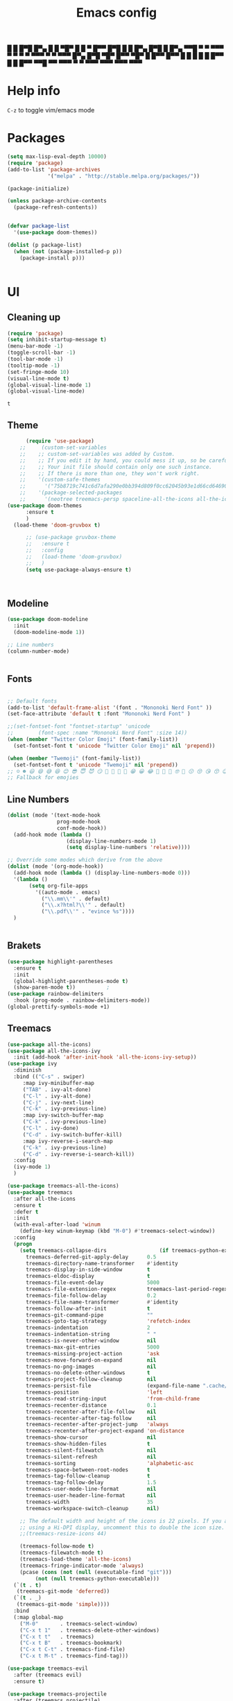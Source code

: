 #+title: Emacs config
#+author O. George
#+BABEL: :cache no
#+PROPERTY: header-args:emacs-lisp :tangle init.el

 █ █ █▀█ █▀▄ █ █ ▀█▀ █ █ ▀ █▀▀  
 █▀█ █ █ █▀▄ █▀█  █  █▀▄   ▀▀█  
 ▀ ▀ ▀▀▀ ▀ ▀ ▀ ▀ ▀▀▀ ▀ ▀   ▀▀▀  
█▀▄ █▀█ ▀█▀ █▀▀ ▀█▀ █   █▀▀ █▀▀
█ █ █ █  █  █▀▀  █  █   █▀▀ ▀▀█
▀▀  ▀▀▀  ▀  ▀   ▀▀▀ ▀▀▀ ▀▀▀ ▀▀▀

* Help info
  ~C-z~ to toggle vim/emacs mode

* Packages
#+begin_src emacs-lisp
  (setq max-lisp-eval-depth 10000)
  (require 'package)
  (add-to-list 'package-archives
               '("melpa" . "http://stable.melpa.org/packages/"))

  (package-initialize)

  (unless package-archive-contents
    (package-refresh-contents))


  (defvar package-list
    '(use-package doom-themes))

  (dolist (p package-list)
    (when (not (package-installed-p p))
      (package-install p)))


#+end_src

#+RESULTS:

* UI
** Cleaning up
  #+begin_src emacs-lisp
    (require 'package)
    (setq inhibit-startup-message t)
    (menu-bar-mode -1)
    (toggle-scroll-bar -1)
    (tool-bar-mode -1)
    (tooltip-mode -1)
    (set-fringe-mode 10)
    (visual-line-mode t)
    (global-visual-line-mode 1)
    (global-visual-line-mode)
  #+end_src

  #+RESULTS:
  : t

** Theme
#+begin_src emacs-lisp
      (require 'use-package)
    ;;     (custom-set-variables
    ;;    ;; custom-set-variables was added by Custom.
    ;;    ;; If you edit it by hand, you could mess it up, so be careful.
    ;;    ;; Your init file should contain only one such instance.
    ;;    ;; If there is more than one, they won't work right.
    ;;    '(custom-safe-themes
    ;;      '("75b8719c741c6d7afa290e0bb394d809f0cc62045b93e1d66cd646907f8e6d43" "7661b762556018a44a29477b84757994d8386d6edee909409fabe0631952dad9" default))
    ;;    '(package-selected-packages
    ;;      '(neotree treemacs-persp spaceline-all-the-icons all-the-icons-ivy-rich all-the-icons-ivy treemacs-the-icons dired-icon treemacs-magit treemacs-projectile nlinum linum-mode unicode-fonts ewal-doom-themes ivy-rich which-key counsel org-roam treemacs-evil treemacs-all-the-icons treemacs use-package general gruvbox-theme flycheck-rust cargo linum-relative ac-racer lusty-explorer doom-modeline doom-themes rainbow-delimiters evil-mc rustic lsp-mode avy)))
(use-package doom-themes
      :ensure t
      )
  (load-theme 'doom-gruvbox t)

      ;; (use-package gruvbox-theme
      ;;   :ensure t
      ;;   :config
      ;;   (load-theme 'doom-gruvbox)
      ;;   )
      (setq use-package-always-ensure t)



#+end_src

#+RESULTS:

** Modeline
#+begin_src emacs-lisp
(use-package doom-modeline
  :init
  (doom-modeline-mode 1))

;; Line numbers
(column-number-mode)


#+end_src

#+RESULTS:
: t

** Fonts
#+begin_src emacs-lisp

;; Default fonts
(add-to-list 'default-frame-alist '(font . "Mononoki Nerd Font" ))
(set-face-attribute 'default t :font "Mononoki Nerd Font" )

;;(set-fontset-font "fontset-startup" 'unicode
;;		  (font-spec :name "Mononoki Nerd Font" :size 14))
(when (member "Twitter Color Emoji" (font-family-list))
  (set-fontset-font t 'unicode "Twitter Color Emoji" nil 'prepend))

(when (member "Twemoji" (font-family-list))
  (set-fontset-font t 'unicode "Twemoji" nil 'prepend))
;; ☺️ ☻ 😃 😄 😅 😆 😊 😎 😇 😈 😏 🤣 🤩 🤪 🥳 😁 😀 😂 🤠 🤡 🤑 🤓 🤖 😗 😚 😘 😙 😉 🤗 😍 🥰 🤤 😋 🤔 🤨 🧐 🤭 🤫 😯 🤐 😌 😖 😕 😳 😔 🤥 🥴 😮 😲 🤯 😩 😫 🥱 😪 😴 😵 ☹️ 😦 😞 😥 😟 😢 😭 🤢 🤮 😷 🤒 🤕 🥵 🥶 🥺 😬 😓 😰 😨 😱 😒 😠 😡 😤 😣 😧 🤬 😸 😹 😺 😻 😼 😽 😾 😿 🙀 🙈 🙉 🙊 🤦 🤷 🙅 🙆 🙋 🙌 🙍 🙎 🙇 🙏 👯 💃 🕺 🤳 💇 💈 💆 🧖 🧘 🧍 🧎 👰 🤰 🤱 👶 🧒 👦 👧 👩 👨 🧑 🧔 🧓 👴 👵 👤 👥 👪 👫 👬 👭 👱 👳 👲 🧕 👸 🤴 🎅 🤶 🧏 🦻 🦮 🦯 🦺 🦼 🦽 🦾 🦿 🤵 👮 👷 💁 💂 🕴 🕵️ 🦸 🦹 🧙 🧚 🧜 🧝 🧞 🧛 🧟 👼 👿 👻 👹 👺 👽 👾 🛸 💀 ☠️ 🕱 🧠 🦴 👁 👀 👂 👃 👄 🗢 👅 🦷 🦵 🦶 💭 🗬 🗭 💬 🗨 🗩 💦 💧 💢 💫 💤 💨 💥 💪 🗲 🔥 💡 💩 💯 
;; Fallback for emojies

#+end_src

#+RESULTS:

** Line Numbers
#+begin_src emacs-lisp
  (dolist (mode '(text-mode-hook
                  prog-mode-hook
                  conf-mode-hook))
    (add-hook mode (lambda ()
                     (display-line-numbers-mode 1)
                     (setq display-line-numbers 'relative))))

  ;; Override some modes which derive from the above
  (dolist (mode '(org-mode-hook))
    (add-hook mode (lambda () (display-line-numbers-mode 0)))
    '(lambda ()
         (setq org-file-apps
           '((auto-mode . emacs)
             ("\\.mm\\'" . default)
             ("\\.x?html?\\'" . default)
             ("\\.pdf\\'" . "evince %s"))))
    )


#+end_src

#+RESULTS:

** Brakets
#+begin_src emacs-lisp
(use-package highlight-parentheses
  :ensure t
  :init
  (global-highlight-parentheses-mode t)
  (show-paren-mode t))			;
(use-package rainbow-delimiters
  :hook (prog-mode . rainbow-delimiters-mode))
(global-prettify-symbols-mode +1)
#+end_src

#+RESULTS:
| rainbow-delimiters-mode | (lambda nil (display-line-numbers-mode 1) (setq display-line-numbers 'relative)) |

** Treemacs
#+begin_src emacs-lisp
  (use-package all-the-icons)
  (use-package all-the-icons-ivy
    :init (add-hook 'after-init-hook 'all-the-icons-ivy-setup))
  (use-package ivy
    :diminish
    :bind (("C-s" . swiper)
	   :map ivy-minibuffer-map
	   ("TAB" . ivy-alt-done)
	   ("C-l" . ivy-alt-done)
	   ("C-j" . ivy-next-line)
	   ("C-k" . ivy-previous-line)
	   :map ivy-switch-buffer-map
	   ("C-k" . ivy-previous-line)
	   ("C-l" . ivy-done)
	   ("C-d" . ivy-switch-buffer-kill)
	   :map ivy-reverse-i-search-map
	   ("C-k" . ivy-previous-line)
	   ("C-d" . ivy-reverse-i-search-kill))
    :config
    (ivy-mode 1)
    )

  (use-package treemacs-all-the-icons)
  (use-package treemacs
    :after all-the-icons
    :ensure t
    :defer t
    :init
    (with-eval-after-load 'winum
      (define-key winum-keymap (kbd "M-0") #'treemacs-select-window))
    :config
    (progn
      (setq treemacs-collapse-dirs                 (if treemacs-python-executable 3 0)
	    treemacs-deferred-git-apply-delay      0.5
	    treemacs-directory-name-transformer    #'identity
	    treemacs-display-in-side-window        t
	    treemacs-eldoc-display                 t
	    treemacs-file-event-delay              5000
	    treemacs-file-extension-regex          treemacs-last-period-regex-value
	    treemacs-file-follow-delay             0.2
	    treemacs-file-name-transformer         #'identity
	    treemacs-follow-after-init             t
	    treemacs-git-command-pipe              ""
	    treemacs-goto-tag-strategy             'refetch-index
	    treemacs-indentation                   2
	    treemacs-indentation-string            " "
	    treemacs-is-never-other-window         nil
	    treemacs-max-git-entries               5000
	    treemacs-missing-project-action        'ask
	    treemacs-move-forward-on-expand        nil
	    treemacs-no-png-images                 nil
	    treemacs-no-delete-other-windows       t
	    treemacs-project-follow-cleanup        nil
	    treemacs-persist-file                  (expand-file-name ".cache/treemacs-persist" user-emacs-directory)
	    treemacs-position                      'left
	    treemacs-read-string-input             'from-child-frame
	    treemacs-recenter-distance             0.1
	    treemacs-recenter-after-file-follow    nil
	    treemacs-recenter-after-tag-follow     nil
	    treemacs-recenter-after-project-jump   'always
	    treemacs-recenter-after-project-expand 'on-distance
	    treemacs-show-cursor                   nil
	    treemacs-show-hidden-files             t
	    treemacs-silent-filewatch              nil
	    treemacs-silent-refresh                nil
	    treemacs-sorting                       'alphabetic-asc
	    treemacs-space-between-root-nodes      t
	    treemacs-tag-follow-cleanup            t
	    treemacs-tag-follow-delay              1.5
	    treemacs-user-mode-line-format         nil
	    treemacs-user-header-line-format       nil
	    treemacs-width                         35
	    treemacs-workspace-switch-cleanup      nil)

      ;; The default width and height of the icons is 22 pixels. If you are
      ;; using a Hi-DPI display, uncomment this to double the icon size.
      ;;(treemacs-resize-icons 44)

      (treemacs-follow-mode t)
      (treemacs-filewatch-mode t)
      (treemacs-load-theme 'all-the-icons)
      (treemacs-fringe-indicator-mode 'always)
      (pcase (cons (not (null (executable-find "git")))
		   (not (null treemacs-python-executable)))
	(`(t . t)
	 (treemacs-git-mode 'deferred))
	(`(t . _)
	 (treemacs-git-mode 'simple))))
    :bind
    (:map global-map
	  ("M-0"       . treemacs-select-window)
	  ("C-x t 1"   . treemacs-delete-other-windows)
	  ("C-x t t"   . treemacs)
	  ("C-x t B"   . treemacs-bookmark)
	  ("C-x t C-t" . treemacs-find-file)
	  ("C-x t M-t" . treemacs-find-tag)))

  (use-package treemacs-evil
    :after (treemacs evil)
    :ensure t)

  (use-package treemacs-projectile
    :after (treemacs projectile)
    :ensure t)

  (use-package treemacs-icons-dired
    :after (treemacs dired)
    :ensure t
    :config (treemacs-icons-dired-mode))

  (use-package treemacs-magit
    :after (treemacs magit)
    :ensure t)

  (use-package treemacs-persp ;;treemacs-perspective if you use perspective.el vs. persp-mode
    :after (treemacs persp-mode) ;;or perspective vs. persp-mode
    :ensure t
    :config (treemacs-set-scope-type 'Perspectives))

  (use-package neotree
    :ensure t
    :init
    (setq neo-theme (if (display-graphic-p) 'icons 'arrow)))

  (org-babel-do-load-languages
   'org-babel-load-languages
   '((python . t)))


  (use-package magit)
  (use-package workgroups2)


#+end_src

#+RESULTS:

*** Theme
#+begin_src emacs-lisp
  (treemacs-create-theme "Material"
    :icon-directory (treemacs-join-path treemacs-dir "/home/horhik/.emacs.d/icons")
    :config
    (progn
      (treemacs-create-icon :file "folder-core-open.png"   :fallback "📁"       :extensions (root-open))
      (treemacs-create-icon :file "folder-core.png"        :fallback "📁"       :extensions (root-closed))
      (treemacs-create-icon :file "folder-node-open.png"   :fallback "📂"       :extensions (dir-open))
      (treemacs-create-icon :file "folder-node.png"        :fallback "📁"       :extensions (dir-closed))
      (treemacs-create-icon :file "folder-test-open.png"   :fallback "📂"       :extensions ("tests"))
      (treemacs-create-icon :file "folder-test.png"        :fallback "📁"       :extensions ("tests"))
      (treemacs-create-icon :file "emacs.png"              :fallback "💜"     :extensions ("el" "elc" ".spacemacs" "doom" "spacemacs.env" ))
      (treemacs-create-icon :file "emacs.png"              :fallback "💜"     :extensions ("el" "elc"))
      (treemacs-create-icon :file "markdown.png"           :fallback "📖"     :extensions ("md"))
      (treemacs-create-icon :file "readme.png"             :fallback "📖"     :extensions ("readme.md" "README.md" "README" "readme"))
      (treemacs-create-icon :file "editorconfig.png"       :fallback "📖"     :extensions ("editorconfig"))
      (treemacs-create-icon :file "org.png"                :fallback "🐴"     :extensions ("org"))
      (treemacs-create-icon :file "rust.png"               :fallback "🐴"     :extensions ("rs"))
      (treemacs-create-icon :file "dart.png"               :fallback "🐴"     :extensions ("dart"))
      (treemacs-create-icon :file "dart.png"               :fallback "🐴"     :extensions ("dt"))
      (treemacs-create-icon :file "haskell.png"            :fallback "🐴"     :extensions ("hs" "haskell"))
      (treemacs-create-icon :file "c.png"                  :fallback "🐴"     :extensions ("c"))
      (treemacs-create-icon :file "cpp.png"                :fallback "🐴"     :extensions ("cpp" "c++" "C" "cxx" "cc"))
      (treemacs-create-icon :file "nix.png"                :fallback "🐴"     :extensions ("nix"))
      (treemacs-create-icon :file "lock.png"                :fallback "🐴"     :extensions ("lock" "lck"))
      (treemacs-create-icon :file "ocaml.png"                :fallback "🐴"     :extensions ("ocaml" "ml"))
      (treemacs-create-icon :file "h.png"                  :fallback "🐴"     :extensions ("h"))
      (treemacs-create-icon :file "diff.png"               :fallback "🐴"     :extensions ("diff"))
      (treemacs-create-icon :file "makefile.png"           :fallback "🐴"     :extensions ("mk" "make" "Makefile"))
      (treemacs-create-icon :file "assembly.png"           :fallback "🐴"     :extensions ("bin" "so" "o"))
      (treemacs-create-icon :file "document.png"           :fallback "🐴"     :extensions ("" "txt"))
      (treemacs-create-icon :file "file.png"               :fallback "🐴"     :extensions (fallback))
      (treemacs-create-icon :file "toml.png"               :fallback "🗃️"     :extensions ("toml"))
      (treemacs-create-icon :file "json.png"               :fallback "🗃️"     :extensions ("json"))
      (treemacs-create-icon :file "yaml.png"               :fallback "🗃️"     :extensions ("yml" "yaml"))
      (treemacs-create-icon :file "vim.png"                :fallback "🗃️"     :extensions ("vim" "vi" "nvim" ".viminfo" ".vimrc" ))
      (treemacs-create-icon :file "video.png"              :fallback "🗃️"     :extensions ("mp4" "avi" "gif" "mpv"))
      (treemacs-create-icon :file "audio.png"              :fallback "🗃️"     :extensions ("mp3" "ogg" "wav" ))
      (treemacs-create-icon :file "image.png"              :fallback "🗃️"     :extensions ("png" "jpg"))
      (treemacs-create-icon :file "svg.png"                :fallback "🗃️"     :extensions ("svg"))
      (treemacs-create-icon :file "css.png"                :fallback "🗃️"     :extensions ("css"))
      (treemacs-create-icon :file "console.png"            :fallback "🗃️"     :extensions ("bash" "sh" "install" "setup"))
      (treemacs-create-icon :file "certificate.png"        :fallback "🗃️"     :extensions ("cert" "LICENSE" "license" "gpl" "mit" "gpl3" "gplv3" "apache"))
      (treemacs-create-icon :file "database.png"           :fallback "🗃️"     :extensions ("sqlite" "db" "sql"))
      (treemacs-create-icon :file "lua.png"                :fallback "🗃️"     :extensions ("lua"))
      (treemacs-create-icon :file "javascript.png"         :fallback "🗃️"     :extensions ("js" "javascript"))
      (treemacs-create-icon :file "typescript.png"         :fallback "🗃️"     :extensions ("ts" "typescript"))
      (treemacs-create-icon :file "react.png"              :fallback "🗃️"     :extensions ("jsx"))
      (treemacs-create-icon :file "react_ts.png"           :fallback "🗃️"     :extensions ("tsx"))
      (treemacs-create-icon :file "settings.png"           :fallback "🗃️"     :extensions ("config" "conf" "rc" "*rc"))
      (treemacs-create-icon :file "sass.png"               :fallback "🗃️"     :extensions ("sass" "scss"))
      (treemacs-create-icon :file "xml.png"                :fallback "🗃️"     :extensions ("xml"))
      (treemacs-create-icon :file "less.png"               :fallback "🗃️"     :extensions ("less"))
      (treemacs-create-icon :file "pdf.png"                :fallback "🗃️"     :extensions ("pdf"))
      (treemacs-create-icon :file "tex.png"                :fallback "🗃️"     :extensions ("tex" "latex" ))
      (treemacs-create-icon :file "log.png"                :fallback "🗃️"     :extensions ("log" ))
      (treemacs-create-icon :file "word.png"               :fallback "🗃️"     :extensions ("docs" "docx" "word" ))
      (treemacs-create-icon :file "powerpoint.png"         :fallback "🗃️"     :extensions ("ppt" "pptx" ))
      (treemacs-create-icon :file "html.png"               :fallback "🗃️"     :extensions ("html"))
      (treemacs-create-icon :file "zip.png"                :fallback "🗃️"     :extensions ("zip" "tar" "tar.xz" "xz" "xfv" "7z"))
      (treemacs-create-icon :file "todo.png"               :fallback "🗃️"     :extensions ("TODO" "todo" "Tasks" ))
      (treemacs-create-icon :file "webassembly"            :fallback "🗃️"     :extensions ("wasm" "webasm" "webassembly"))
      (treemacs-create-icon :file "python.png"                 :fallback "🗃️"     :extensions ("py" "python"))))

  (treemacs-load-theme 'Material)

#+end_src

#+RESULTS:

* Evil Mode
#+begin_src emacs-lisp
  (use-package undo-tree
  :init
  (global-undo-tree-mode)
    )
  (use-package evil
    :init
    (setq evil-want-keybinding nil)
    (setq evil-want-integration t)
    (setq evil-want-C-u-scroll t)
    (setq evil-want-C-i-jump nil)
    (global-undo-tree-mode)
    :config
    (evil-set-undo-system 'undo-tree)
    (evil-mode 1)
    (define-key evil-insert-state-map (kbd "C-g") 'evil-normal-state)
    (define-key evil-insert-state-map (kbd "C-h") 'evil-delete-backward-char-and-join)

    ;; Use visual line motions even outside of visual-line-mode buffers
    (evil-global-set-key 'motion "j" 'evil-next-visual-line)
    (evil-global-set-key 'motion "k" 'evil-previous-visual-line)

    (evil-set-initial-state 'messages-buffer-mode 'normal)
    (evil-set-initial-state 'dashboard-mode 'normal))



  (use-package evil-collection
    :after evil
    :init
    :config
    (evil-collection-init))


#+end_src

#+RESULTS:
: t

* Suggestions
#+begin_src emacs-lisp
    (use-package which-key
      :init (which-key-mode)
      :diminish which-key-mode
      :config
      (setq which-key-idle-delay 0.3))

  (use-package all-the-icons-ivy-rich
    :ensure t
    :init (all-the-icons-ivy-rich-mode 1))


    (use-package ivy-rich
      :init
      (ivy-rich-mode 1))


#+end_src

** Company-mode
   #+begin_src emacs-lisp
(use-package company
  :after lsp-mode
  :hook (lsp-mode . company-mode)
  :bind (:map company-active-map
         ("<tab>" . company-complete-selection))
        (:map lsp-mode-map
         ("<tab>" . company-indent-or-complete-common))
  :custom
  (company-minimum-prefix-length 1)
  (company-idle-delay 0.0))

(use-package company-box
  :hook (company-mode . company-box-mode))   
  #+end_src

** Popup
#+begin_src emacs-lisp
  ;;     (use-package ivy-postframe
  ;;     :init
  ;;   (ivy-posframe-mode 1)
  ;;   ;; (setq ivy-posframe-display-functions-alist '((t . ivy-posframe-display-at-frame-center)))
  ;;   ;; (setq ivy-posframe-display-functions-alist '((t . ivy-posframe-display-at-window-center)))
  ;;   ;; (setq ivy-posframe-display-functions-alist '((t . ivy-posframe-display-at-frame-bottom-left)))
  ;;   ;; (setq ivy-posframe-display-functions-alist '((t . ivy-posframe-display-at-window-bottom-left)))
  ;;   ;; (setq ivy-posframe-display-functions-alist '((t . ivy-posframe-display-at-frame-top-center)))
  ;; )

#+end_src
* Keybindings
#+begin_src emacs-lisp

    (use-package general)
    (general-evil-setup)

    (use-package ivy
      :diminish
      :bind (
             ("M-x" . counsel-M-x)
             ("C-s" . swiper)
             :map ivy-minibuffer-map
             ("TAB" . ivy-alt-done)
             ("C-f" . ivy-alt-done)
             ("C-l" . ivy-alt-done)
             ("C-j" . ivy-next-line)
             ("C-k" . ivy-previous-line)
             :map ivy-switch-buffer-map
             ("C-k" . ivy-previous-line)
             ("C-l" . ivy-done)
             ("C-d" . ivy-switch-buffer-kill)
             :map ivy-reverse-i-search-map
             ("C-k" . ivy-previous-line)
             ("C-d" . ivy-reverse-i-search-kill))
      :init
      (ivy-mode 1))
    (use-package counsel
      :general
      ("C-x b" '(counsel-switch-buffer :which-key "switch buff"))
      :bind (("C-M-j" . 'counsel-switch-buffer)
             ("C-x b" . 'counsel-switch-buffer)
             ("C-x C-b" . 'counsel-switch-buffer)
             :map minibuffer-local-map
             ("C-r" . 'counsel-minibuffer-history))
      :config
      (counsel-mode 1))
    (use-package counsel-projectile
      :config (counsel-projectile-mode))


    ;; Keybindings

    (defun add-to-map(keys func)
      "Add a keybinding in evil mode from keys to func."
      (define-key evil-normal-state-map (kbd keys) func)
      (define-key evil-motion-state-map (kbd keys) func))

    ;;(add-to-map "<SPC>" nil)
    ;;(add-to-map "<SPC> <SPC>" 'counsel-M-x)
    ;; (add-to-map "<SPC> f" 'lusty-file-explorer)
    ;; (add-to-map "<SPC> b" 'lusty-buffer-explorer)
    ;;(add-to-map "<SPC> o" 'treemacs)
    ;;(add-to-map "<SPC> s" 'save-buffer)
    ;;(add-to-map "TAB" 'company-indent-or-complete-common)
    (defun open-file (file)
      "just more shortest function for opening the file"
      (interactive)
      ((lambda (file) (interactive)
         (find-file (expand-file-name (format "%s" file)))) file ) )


    (general-nmap
      :prefix "SPC"
      ;; dotfiles editing config
      "SPC" '(counsel-M-x :which-key "M-x")
      "o"   '(treemacs :which-key "treemacs")
      "f f" '(counsel-find-file :which-key "find-file")
      "f r" '(counsel-buffer-or-recentf :which-key "recent files")

      "b b" '(counsel-switch-buffer :which-key "switch buff")

      "f e"  '(lambda() (interactive) (find-file "~/.emacs.d/config.org") :which-key "config.org")
      "f v"  '(lambda() (interactive) (find-file "~/.config/nvim/init.vim" :which-key "neovim config"          ))
      "f d"  '(lambda() (interactive) (find-file "~/dotfiles/home"  :which-key "dotfiles dired"                 ))
      "f a"  '(lambda() (interactive) (find-file "~/.config/alacritty/alacritty.yml" :which-key "alacritty"))
      "f b"  '(lambda() (interactive) (find-file "~/Notes")                           :which-key "my brain")
      )

  (general-nmap "C-x b" (general-simulate-key "SPC b b"))

#+end_src

#+RESULTS:

* Org
** Pretty symbols
#+begin_src emacs-lisp
          ;;  (lambda ()
          ;;    (push '("TODO" . ?📥) prettify-symbols-alist)
          ;;    (push '("DONE" . ?☑) prettify-symbols-alist)
          ;;    (push '("NEXT" . ?⏭) prettify-symbols-alist)
          ;;    (push '("IDEA" . ?💡) prettify-symbols-alist)
          ;;    (push '("DREAM" . ?✨) prettify-symbols-alist)
          ;;  )

        (setq-default prettify-symbols-alist
                        '(("#+BEGIN_SRC"     . "λ")
                          ("#+END_SRC"       . "λ")
                          ("#+end_src"       . "λ")
                          ("#+begin_src"     . "λ")
                          ("TODO"." 🕤 ")
                          ("DONE"." ✅ ")
                          ("INBOX"." 📥 ")
                          ("IDEA"." 💡 ")
                          ("READ"." 🔖 ")
                          ("DREAM"." ✨ ")
                          (":LOGBOOK:"." LOG ")
                          ))

#+END_SRC
** My org-mode functions
#+begin_src emacs-lisp
  (defun my/org-toggle-todo-and-fold ()
    (interactive)
    (save-excursion
      (org-back-to-heading t) ;; Make sure command works even if point is
                              ;; below target heading
      (cond ((looking-at "\*+ TODO")
             (org-todo "DONE")
	          (sleep-for 0.5)
             (org-archive-subtree-default-with-confirmation)
             )
            ((looking-at "\*+ DONE")
             (org-todo "TODO")
             (hide-subtree))
            (t (message "Can only toggle between TODO and DONE.")))))
#+end_src
** Fonts
#+begin_src emacs-lisp

(set-face-attribute 'variable-pitch nil
                    ;; :font "Cantarell"
                    :font "Hack"
                    :height 1.3
                    :weight 'light)

(set-face-attribute 'org-document-title nil :font "ubuntu" :weight 'bold :height 1.3)
(dolist (face '((org-level-1 . 1.1)
		(org-level-2 . 0.9)
		(org-level-3 . 0.8)
		(org-level-4 . 0.8)
		(org-level-5 . 0.8)
		(org-level-6 . 0.8)
		(org-level-7 . 0.8)
		(org-level-8 . 0.8)))
  (set-face-attribute (car face) nil :font "ubuntu" :weight 'bold :height (cdr face) ))
(require 'org-indent)
(set-face-attribute 'org-block nil :foreground nil :inherit 'fixed-pitch :font "Hack" )
(set-face-attribute 'org-table nil  :inherit 'fixed-pitch)
(set-face-attribute 'org-formula nil  :inherit 'fixed-pitch)
(set-face-attribute 'org-code nil   :inherit '(shadow fixed-pitch))
(set-face-attribute 'org-indent nil :inherit '(org-hide fixed-pitch))
(set-face-attribute 'org-verbatim nil :inherit '(shadow fixed-pitch))
(set-face-attribute 'org-special-keyword nil :inherit '(font-lock-comment-face fixed-pitch))
(set-face-attribute 'org-meta-line nil :inherit '(font-lock-comment-face fixed-pitch))
(set-face-attribute 'org-checkbox nil :inherit 'fixed-pitch)

;; Get rid of the background on column views
(set-face-attribute 'org-column nil :background nil)
(set-face-attribute 'org-column-title nil :background nil)
(setq org-src-fontify-natively t)


#+end_src

#+RESULTS:
: t

** Org mode
#+begin_src emacs-lisp

  (defun my/org-mode-setup()
    (auto-fill-mode 0)
    (visual-line-mode 1)
    (setq evil-auto-indent 1)
    (variable-pitch-mode t)
    (prettify-symbols-mode +1)
    (display-line-numbers-mode 0)
    )

  (use-package pdf-tools
    :defer t
    )
  (use-package org 
    :hook ((org-mode . my/org-mode-setup)
           (org-mode . variable-pitch-mode)
           (org-mode . org-indent-mode)
           (org-mode . prettify-symbols-mode)
           )
    :config (setq org-agenda-files `("~/Notes/GTD")) 
    (display-line-numbers-mode 0)
    (org-bullets-mode t) 
    (org-indent-mode t)
    (setq org-ellipsis " ▸" org-hide-emphasis-markers t org-src-fontify-natively t
          org-src-tab-acts-natively t org-edit-src-content-indentation 2 org-hide-block-startup nil
          org-src-preserve-indentation nil org-startup-folded 'content org-cycle-separator-lines 2) 
    (setq org-agenda-start-with-log-mode t) 
    (setq org-log-done 'time) 
    (setq org-log-into-drawer t)
    (setq org-todo-keyword-faces '(("TODO" . org-warning) 
                                   ("STARTED" . "yellow") 
                                   ("DREAM" . "pink") 
                                   ("IDEA" . "gold") 
                                   ("READ" . "violet") 
                                   ("ARTICLE" . "lightblue") 
                                   ("CANCELED" . 
                                    (:foreground "blue" 
                                                 :weight bold))))

    (setq org-todo-keywords '((sequence "INBOX(i)" "PROJECT(p)" "TODO(t)" "NEXT(n)" "CAL(c)" "WAIT(w@/!)" "|" "DONE(d!)" "CANC(k@)") 
                              ))
    (setq org-agenda-custom-commands '(
                                       ("d" "Dashboard" ((agenda "" ((org-deadline-warning-days 14))) 
                                                         (todo "NEXT" ((org-agenda-overriding-header
                                                                        "Next Tasks"))) 
                                                         (todo "PROJECT"
                                                                    ((org-agenda-overriding-header
                                                                      "Active Projects")))))

                                       ("n" "Next Tasks" ((todo "NEXT" ((org-agenda-overriding-header
                                                                         "Next Tasks")))

                                                          ))


                                       ("w" "Wait Tasks" ((todo "WAIT" ((org-agenda-overriding-header
                                                                         "Wait Tasks"))))
                                                          (todo "NEXT" ((org-agenda-overriding-header
                                                                         "Wait Tasks")))
                                        )
                                       ("c" "Dated Tasks" ((todo "CAL" ((org-agenda-overriding-header
                                                                         "Dated Tasks")))))
                                       ("s" "Somewhen" ((todo "TODO" ((org-agenda-overriding-header
                                                                    "Somewhen "))
                                                           )))
                                       ("A" "Articles" ((todo "Article" ((org-agenda-overriding-header
                                                                          "Article")))))
                                       ("R" "Read" tags-todo "+readlist")
                                       ("W" "Work Tasks" tags-todo "+work-email")
                                       ("I" "ideas" tags-todo "+idea-article")

                                       ;; Low-effort next actions
                                       ("e" tags-todo "+TODO=\"NEXT\"+Effort<15&+Effort>0"
                                        ((org-agenda-overriding-header "Low Effort Tasks") 
                                         (org-agenda-max-todos 20) 
                                         (org-agenda-files org-agenda-files)))
                                       ("w" "Workflow Status" ((todo "WAIT"
                                                                     ((org-agenda-overriding-header
                                                                       "Waiting on External") 
                                                                      (org-agenda-files
                                                                       org-agenda-files))) 
                                                               (todo "REVIEW"
                                                                     ((org-agenda-overriding-header
                                                                       "In Review") 
                                                                      (org-agenda-files
                                                                       org-agenda-files))) 
                                                               (todo "PLAN"
                                                                     ((org-agenda-overriding-header
                                                                       "In Planning") 
                                                                      (org-agenda-todo-list-sublevels
                                                                       nil) 
                                                                      (org-agenda-files
                                                                       org-agenda-files))) 
                                                               (todo "BACKLOG"
                                                                     ((org-agenda-overriding-header
                                                                       "Project Backlog") 
                                                                      (org-agenda-todo-list-sublevels
                                                                       nil) 
                                                                      (org-agenda-files
                                                                       org-agenda-files))) 
                                                               (todo "READY"
                                                                     ((org-agenda-overriding-header
                                                                       "Ready for Work") 
                                                                      (org-agenda-files
                                                                       org-agenda-files))) 
                                                               (todo "ACTIVE"
                                                                     ((org-agenda-overriding-header
                                                                       "Active Projects") 
                                                                      (org-agenda-files
                                                                       org-agenda-files))) 
                                                               (todo "COMPLETED"
                                                                     ((org-agenda-overriding-header
                                                                       "Completed Projects") 
                                                                      (org-agenda-files
                                                                       org-agenda-files))) 
                                                               (todo "CANC"
                                                                     ((org-agenda-overriding-header
                                                                       "Cancelled Projects") 
                                                                      (org-agenda-files
                                                                       org-agenda-files)))))))


    :general (general-nmap :prefix "SPC a" 
               :keymap 'org-agenda-mode-map 
               "a" 'org-agenda
               "d" 'my/org-toggle-todo-and-fold
               ))
  (use-package org-bullets
    :after org
    :hook
    ((org-mode . org-bullets-mode)
     )
    )


#+end_src

#+RESULTS:
| org-tempo-setup | my/visual-fill | org-bullets-mode | variable-pitch-mode | my/org-mode-setup | #[0 \300\301\302\303\304$\207 [add-hook change-major-mode-hook org-show-all append local] 5] | #[0 \300\301\302\303\304$\207 [add-hook change-major-mode-hook org-babel-show-result-all append local] 5] | org-babel-result-hide-spec | org-babel-hide-all-hashes | #[0 \301\211\207 [imenu-create-index-function org-imenu-get-tree] 2] | (lambda nil (display-line-numbers-mode 0)) |

#+begin_src emacs-lisp
(defun my/visual-fill ()
  (setq visual-fill-column-width 300
	visual-fill-column-center-text t)
  (visual-fill-column-mode 1))
(use-package visual-fill-column
  :defer t
  :hook (org-mode . my/visual-fill))
(custom-set-faces
 ;; custom-set-faces was added by Custom.
 ;; If you edit it by hand, you could mess it up, so be careful.
 ;; Your init file should contain only one such instance.
 ;; If there is more than one, they won't work right.
 )
(require 'org-tempo)
(add-to-list 'org-structure-template-alist '("sh" . "src sh"))
(add-to-list 'org-structure-template-alist '("el" . "src emacs-lisp"))
(add-to-list 'org-structure-template-alist '("sc" . "src scheme"))
(add-to-list 'org-structure-template-alist '("ts" . "src typescript"))
(add-to-list 'org-structure-template-alist '("py" . "src python"))
(add-to-list 'org-structure-template-alist '("yaml" . "src yaml"))
(add-to-list 'org-structure-template-alist '("json" . "src json"))



#+end_src

#+RESULTS:
: ((json . src json) (yaml . src yaml) (py . src python) (ts . src typescript) (sc . src scheme) (el . src emacs-lisp) (sh . src sh) (a . export ascii) (c . center) (C . comment) (e . example) (E . export) (h . export html) (l . export latex) (q . quote) (s . src) (v . verse))

** Org roam
#+begin_src emacs-lisp
  (use-package org-roam
    :ensure t
    :hook
    (after-init . org-roam-mode)
    :general (general-nmap
               :prefix "SPC r"
               ;; Org-roam keymap
               "d" '(org-roam-dailies-find-today :which-key "roam today")
               "t a" '(org-roam-tag-add :which-key "roam add tag")
               "t d" '(org-roam-tag-delete :which-key "roam delete tag")
               "a a" '(org-roam-alias-add :which-key "roam add alias")
               "f f" '(org-roam-find-file :which-key "roam findgfile ")
               "g" '(org-roam-graph-show :which-key "roam graph ")
               "b b" '(org-roam-buffer-toggle-display :which-key "roam buffer toggle ")
               "b s" '(org-roam-buffer-activate :which-key "roam buffer show ")
               "b h" '(org-roam-buffer-deactivate :which-key "roam buffer hide ")
               "s" '(org-roam-ui-mode :which-key "roam ui "))
    :custom
    (org-roam-directory (file-truename "~/org-notes"))
    :config
    (org-roam-db-autosync-mode)


    (require 'org-roam-protocol)
    (server-start t)
    )

    (setq org-roam-v2-ack t)

  (setq org-roam-directory (file-truename "~/org-notes"))

  (require 'org-roam-protocol)

#+end_src

: org-roam-protocol
*** org-roam-ui
#+begin_src emacs-lisp-no

    (use-package websocket
      :after org-roam
    )
    (use-package simple-httpd
      :after org-roam
    )
(require 'websocket)
(require 'simple-httpd)

  (add-to-list 'load-path "~/.emacs.d/private/org-roam-ui")
  (load-library "org-roam-ui")
#+end_src

* Languages
** Flycheck
   #+begin_src emacs-lisp
	  (use-package flycheck
	    :init
	    ;;(flycheck-c/c++-clang-executable "c/c++-clang" "~/code/competitive/clang++")

	  )
	  (use-package flycheck-irony
	    :after flycheck
	    (add-hook 'flycheck-mode-hook #'flycheck-irony-setup)
	  )
   #+end_src
** LSP
#+begin_src emacs-lisp
      (use-package lsp-mode
        :init 
        (setq lsp-keymap-prefix "C-SPC c")
  ;;      (setq lsp-clients-clangd-args " --header-insertion-decorators=0 ")
        ;;(setq lsp-client-packages nil)
        :hook (;; replace XXX-mode with concrete major-mode(e. g. python-mode)
           (c++-mode . lsp)
           ;; if you want which-key integration
           (lsp-mode . lsp-enable-which-key-integration))
        :config
             (add-hook 'c\+\+-mode-hook #'lsp-mode)
             (add-hook 'rust-mode-hook #'lsp-mode)
             (add-hook 'c-mode-hook #'lsp-mode)

        ;;(setq lsp-clients-clangd-executable "/home/horhik/code/competitive/clangd")
        ;;(setq lsp-clients-clangd-default-executable "/home/horhik/code/competitive/clangd")
        ;;(lsp-mode . lsp-enable-which-key-integration)
        :commands (lsp lsp-deferred)
        )
      (use-package lsp-treemacs
        :after lsp-mode
        )
    (use-package lsp-ivy)
    (use-package lsp-ui
    :after lsp)
    ;;(use-package company-lsp
    ;;:ensure t
    ;;:commands company-lsp
    ;;:config (push 'company-lsp company-backends))

#+end_src

** C/CPP
   #+begin_src emacs-lisp
               (use-package irony
                 :init
                 (add-hook 'c++-mode-hook 'irony-mode)
                 (add-hook 'c-mode-hook 'irony-mode)
                 (add-hook 'objc-mode-hook 'irony-mode)
                 (add-hook 'irony-mode-hook 'irony-cdb-autosetup-compile-options)
                 (setq irony-additional-clang-options
                (append '("-std=c++17") irony-additional-clang-options))
                 )


     (add-to-list 'auto-mode-alist '("\\.h\\'" . c++-mode))
     (add-to-list 'auto-mode-alist '("\\.cxx\\'" . c++-mode))
     (add-to-list 'auto-mode-alist '("\\.cpp\\'" . c++-mode))
     (add-to-list 'auto-mode-alist '("\\.C\\'" . c++-mode))
;use-package ccls
; :ensure t
; :config
; (setq ccls-executable "ccls")
; (setq lsp-prefer-flymake nil)
; (setq-default flycheck-disabled-checkers '(c/c++-clang c/c++-cppcheck c/c++-gcc))
; :hook ((c-mode c++-mode objc-mode) .
;        (lambda () (require 'ccls) (lsp))))
   #+end_src
** Markdown
#+begin_src emacs-lisp
(use-package markdown-mode)
#+end_src
** Ocaml
#+begin_src emacs-lisp
(use-package tuareg)
#+end_src

** Nix
   #+begin_src emacs-lisp
     ;;     (use-package direnv
     ;;      :config
     ;;      (direnv-mode))
     ;;   (add-hook 'lsp-mode-hook #'direnv-update-environment)
   (use-package nix-mode)
   #+end_src

** Rust
#+begin_src emacs-lisp
  (use-package rust-mode
  :config
    (setq rust-format-on-save t)
    (add-hook 'rust-mode-hook
              (lambda () (setq indent-tabs-mode nil)))
  )
  (use-package rustic
  :config
  (setq rustic-lsp-server 'rls)
    )

#+end_src

* Mastodon
#+begin_src emacs-lisp
  (use-package mastodon
  :config
    (setq mastodon-instance-url "https://mastodon.ml")
  )
#+end_src
* Default file
#+begin_src emacs-lisp
  ;(org-agenda)

#+end_src
